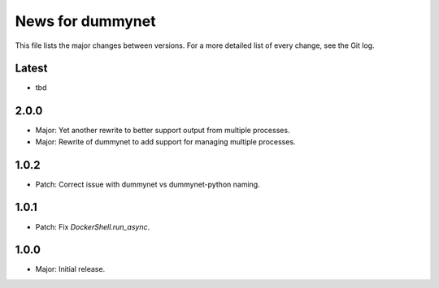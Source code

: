 News for dummynet
=================
This file lists the major changes between versions. For a more detailed list of
every change, see the Git log.

Latest
------
* tbd

2.0.0
-----
* Major: Yet another rewrite to better support output from multiple processes.
* Major: Rewrite of dummynet to add support for managing multiple processes.

1.0.2
-----
* Patch: Correct issue with dummynet vs dummynet-python
  naming.

1.0.1
-----
* Patch: Fix `DockerShell.run_async`.

1.0.0
-----
* Major: Initial release.
